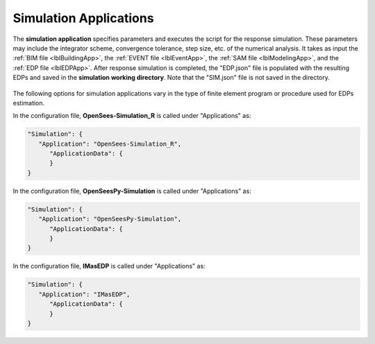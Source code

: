.. _lblSimulationApp:

Simulation Applications
=======================

The **simulation application** specifies parameters and executes the script for the response simulation. These parameters may include the integrator scheme, convergence tolerance, step size, etc. of the numerical analysis.
It takes as input the :ref:`BIM file <lblBuildingApp>`, the :ref:`EVENT file <lblEventApp>`, the :ref:`SAM file <lblModelingApp>`, and the :ref:`EDP file <lblEDPApp>`.
After response simulation is completed, the "EDP.json" file is populated with the resulting EDPs and saved in the **simulation working directory**. Note that the "SIM.json" file is not saved in the directory.

.. _figContext:

.. figure:: _static/images/backendapps_Simulation.png
   :align: center
   :figclass: align-center


The following options for simulation applications vary in the type of finite element program or procedure used for EDPs estimation.

.. jsonschema:: App_Schema.json#/properties/SimulationApplications/OpenSees-Simulation_R

In the configuration file, **OpenSees-Simulation_R** is called under "Applications" as:

.. code-block::

      "Simulation": {
         "Application": "OpenSees-Simulation_R",
            "ApplicationData": {
            }
      }


.. jsonschema:: App_Schema.json#/properties/SimulationApplications/OpenSeesPy-Simulation


In the configuration file, **OpenSeesPy-Simulation** is called under "Applications" as:

.. code-block::

      "Simulation": {
         "Application": "OpenSeesPy-Simulation",
            "ApplicationData": {
            }
      }

.. jsonschema:: App_Schema.json#/properties/SimulationApplications/IMasEDP

In the configuration file, **IMasEDP** is called under "Applications" as:

.. code-block::

      "Simulation": {
         "Application": "IMasEDP",
            "ApplicationData": {
            }
      }
